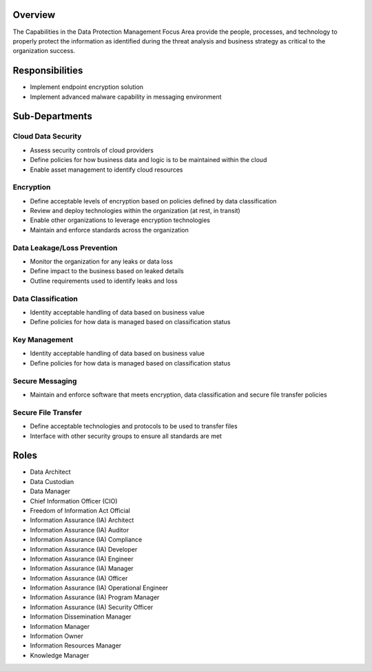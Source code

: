 Overview
========
The Capabilities in the Data Protection Management Focus Area provide the people, processes, and technology to properly protect the information as identified during the threat analysis and business strategy as critical to the organization success.

Responsibilities
================
* Implement endpoint encryption solution
* Implement advanced malware capability in messaging environment

Sub-Departments
================

Cloud Data Security
-------------------
* Assess security controls of cloud providers
* Define policies for how business data and logic is to be maintained within the cloud
* Enable asset management to identify cloud resources

Encryption
----------
* Define acceptable levels of encryption based on policies defined by data classification
* Review and deploy technologies within the organization (at rest, in transit)
* Enable other organizations to leverage encryption technologies
* Maintain and enforce standards across the organization

Data Leakage/Loss Prevention
----------------------------
* Monitor the organization for any leaks or data loss
* Define impact to the business based on leaked details
* Outline requirements used to identify leaks and loss

Data Classification
-------------------
* Identity acceptable handling of data based on business value
* Define policies for how data is managed based on classification status

Key Management
--------------
* Identity acceptable handling of data based on business value
* Define policies for how data is managed based on classification status

Secure Messaging
----------------
* Maintain and enforce software that meets encryption, data classification and secure file transfer policies

Secure File Transfer
--------------------
* Define acceptable technologies and protocols to be used to transfer files
* Interface with other security groups to ensure all standards are met

Roles
=====
* Data Architect
* Data Custodian
* Data Manager
* Chief Information Officer (CIO)
* Freedom of Information Act Official
* Information Assurance (IA) Architect
* Information Assurance (IA) Auditor
* Information Assurance (IA) Compliance
* Information Assurance (IA) Developer
* Information Assurance (IA) Engineer
* Information Assurance (IA) Manager
* Information Assurance (IA) Officer
* Information Assurance (IA) Operational Engineer
* Information Assurance (IA) Program Manager
* Information Assurance (IA) Security Officer
* Information Dissemination Manager
* Information Manager
* Information Owner
* Information Resources Manager
* Knowledge Manager